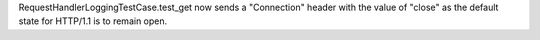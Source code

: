 RequestHandlerLoggingTestCase.test_get now sends a "Connection" header with
the value of "close" as the default state for HTTP/1.1 is to remain open.
